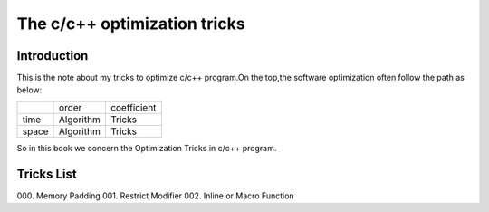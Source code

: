 The c/c++ optimization tricks
=================================

Introduction
--------------------

This is the note about my tricks to optimize c/c++ program.On the top,the
software optimization often follow the path as below:

+----------+-----------+-------------+
|          | order     | coefficient |
+----------+-----------+-------------+
| time     | Algorithm | Tricks      |
+----------+-----------+-------------+
| space    | Algorithm | Tricks      |
+----------+-----------+-------------+

So in this book we concern the Optimization Tricks in c/c++ program.

Tricks List
----------------------

000. Memory Padding
001. Restrict Modifier
002. Inline or Macro Function
